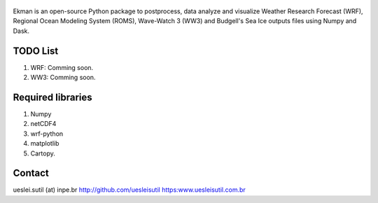 .. figure::  https://github.com/uesleisutil/Ekman/blob/master/logo.png
   :align:   center

Ekman is an open-source Python package to postprocess, data analyze and visualize  Weather Research Forecast (WRF),
Regional Ocean Modeling System (ROMS), Wave-Watch 3 (WW3) and Budgell's Sea Ice outputs files using Numpy and Dask.

TODO List
=============

1. WRF: Comming soon.

2. WW3: Comming soon.


Required libraries
=============

1. Numpy

2. netCDF4

3. wrf-python

4. matplotlib

5. Cartopy.

Contact
=============
ueslei.sutil (at) inpe.br
http://github.com/uesleisutil
https:www.uesleisutil.com.br

